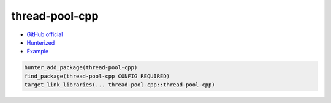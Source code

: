 .. spelling::

    thread-pool-cpp

.. _pkg.thread-pool-cpp:

thread-pool-cpp
===============

-  `GitHub official <https://github.com/inkooboo/thread-pool-cpp>`__
-  `Hunterized <https://github.com/hunter-packages/thread-pool-cpp>`__
-  `Example <https://github.com/ruslo/hunter/blob/develop/examples/thread-pool-cpp/foo.cpp>`__

.. code-block:: cmake

    hunter_add_package(thread-pool-cpp)
    find_package(thread-pool-cpp CONFIG REQUIRED)
    target_link_libraries(... thread-pool-cpp::thread-pool-cpp)
